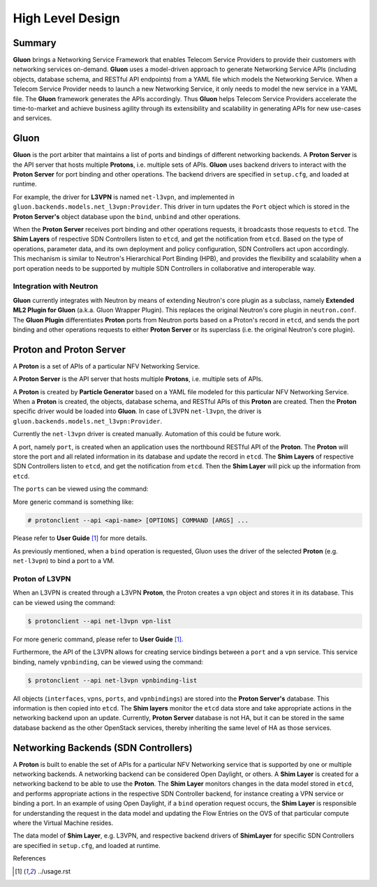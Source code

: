 ..
      Licensed under the Apache License, Version 2.0 (the "License"); you may
      not use this file except in compliance with the License. You may obtain
      a copy of the License at

          http://www.apache.org/licenses/LICENSE-2.0

      Unless required by applicable law or agreed to in writing, software
      distributed under the License is distributed on an "AS IS" BASIS, WITHOUT
      WARRANTIES OR CONDITIONS OF ANY KIND, either express or implied. See the
      License for the specific language governing permissions and limitations
      under the License.

      Convention for heading levels in Gluon devref:
      =======  Heading 0 (reserved for the title in a document)
      -------  Heading 1
      ~~~~~~~  Heading 2
      +++++++  Heading 3
      '''''''  Heading 4
      (Avoid deeper levels because they do not render well.)

=================
High Level Design
=================

Summary
-------

**Gluon** brings a Networking Service Framework that enables Telecom Service
Providers to provide their customers with networking services on-demand.
**Gluon** uses a model-driven approach to generate Networking Service APIs
(including objects, database schema, and RESTful API endpoints) from a YAML
file which models the Networking Service. When a Telecom Service Provider needs
to launch a new Networking Service, it only needs to model the new service in a
YAML file. The **Gluon** framework generates the APIs accordingly. Thus
**Gluon** helps Telecom Service Providers accelerate the time-to-market and
achieve business agility through its extensibility and scalability in
generating APIs for new use-cases and services.

Gluon
-----

**Gluon** is the port arbiter that maintains a list of ports and bindings of
different networking backends. A **Proton Server** is the API server that hosts
multiple **Protons**, i.e. multiple sets of APIs. **Gluon** uses backend
drivers to interact with the **Proton Server** for port binding and other
operations. The backend drivers are specified in ``setup.cfg``, and loaded
at runtime.

For example, the driver for **L3VPN** is named ``net-l3vpn``, and implemented
in ``gluon.backends.models.net_l3vpn:Provider``. This driver in turn updates
the ``Port`` object which is stored in the **Proton Server's** object
database upon the ``bind``, ``unbind`` and other operations.

When the **Proton Server** receives port binding and other operations requests,
it broadcasts those requests to ``etcd``. The **Shim Layers** of respective SDN
Controllers listen to ``etcd``, and get the notification from ``etcd``. Based
on the type of operations, parameter data, and its own deployment and policy
configuration, SDN Controllers act upon accordingly. This mechanism is similar
to Neutron's Hierarchical Port Binding (HPB), and provides the flexibility and
scalability when a port operation needs to be supported by multiple SDN
Controllers in collaborative and interoperable way.

Integration with Neutron
~~~~~~~~~~~~~~~~~~~~~~~~

**Gluon** currently integrates with Neutron by means of extending Neutron's
core plugin as a subclass, namely **Extended ML2 Plugin for Gluon** (a.k.a.
Gluon Wrapper Plugin). This replaces the original Neutron's core plugin in
``neutron.conf``. The **Gluon Plugin** differentiates **Proton** ports from
Neutron ports based on a Proton's record in ``etcd``, and sends the port
binding and other operations requests to either **Proton Server** or its
superclass (i.e. the original Neutron's core plugin).

Proton and Proton Server
------------------------

A **Proton** is a set of  APIs of a particular NFV Networking Service.

A **Proton Server** is the API server that hosts multiple **Protons**, i.e.
multiple sets of APIs.

A **Proton** is created by **Particle Generator** based on a YAML file modeled
for this particular NFV Networking Service. When a **Proton** is created, the
objects, database schema, and RESTful APIs of this **Proton** are created. Then
the **Proton** specific driver would be loaded into **Gluon**.  In case of
L3VPN ``net-l3vpn``, the driver is ``gluon.backends.models.net_l3vpn:Provider``.

Currently the ``net-l3vpn`` driver is created manually. Automation of this could
be future work.

A port, namely ``port``, is created when an application uses the northbound
RESTful API of the **Proton**. The **Proton** will store the port and all
related information in its database and update the record in ``etcd``. The
**Shim Layers** of respective SDN Controllers listen to ``etcd``, and get the
notification from ``etcd``. Then the **Shim Layer** will pick up the
information from ``etcd``.

The ``ports`` can be viewed using the command:

.. code-block:: bash
    $ protonclient --api net-l3vpn port-list

More generic command is something like:

.. code-block:: bash

    # protonclient --api <api-name> [OPTIONS] COMMAND [ARGS] ...

Please refer to **User Guide** [1]_ for more details.

As previously mentioned, when a ``bind`` operation is requested, Gluon uses the
driver of the selected **Proton** (e.g. ``net-l3vpn``) to bind a port to a VM.

Proton of L3VPN
~~~~~~~~~~~~~~~

When an L3VPN is created through a L3VPN **Proton**, the Proton creates a
``vpn`` object and stores it in its database.  This can be viewed using the
command:

.. code-block:: bash

    $ protonclient --api net-l3vpn vpn-list

For more generic command, please refer to **User Guide** [1]_.

Furthermore, the API of the L3VPN allows for creating service bindings between
a ``port`` and a ``vpn`` service. This service binding, namely ``vpnbinding``,
can be viewed using the command:

.. code-block:: bash

    $ protonclient --api net-l3vpn vpnbinding-list

All objects (``interfaces``, ``vpns``, ``ports``, and ``vpnbindings``) are
stored into the **Proton Server's** database.  This information is then copied
into ``etcd``. The **Shim layers** monitor the ``etcd`` data store and take
appropriate actions in the networking backend upon an update. Currently,
**Proton Server** database is not HA, but it can be stored in the same database
backend as the other OpenStack services, thereby inheriting the same level of
HA as those services.

Networking Backends (SDN Controllers)
-------------------------------------

A **Proton** is built to enable the set of APIs for a particular NFV Networking
service that is supported by one or multiple networking backends. A
networking backend can be considered Open Daylight, or others. A **Shim Layer**
is created for a networking backend to be able to use the **Proton**. The
**Shim Layer** monitors changes in the data model stored in ``etcd``, and
performs appropriate actions in the respective SDN Controller backend, for
instance creating a VPN service or binding a port. In an example of using Open
Daylight, if a ``bind`` operation request occurs, the **Shim Layer** is
responsible for understanding the request in the data model and updating the
Flow Entries on the OVS of that particular compute where the Virtual Machine
resides.

The data model of **Shim Layer**, e.g. L3VPN, and respective backend drivers of
**ShimLayer** for specific SDN Controllers are specified in ``setup.cfg``, and
loaded at runtime.

References

.. [1] ../usage.rst
